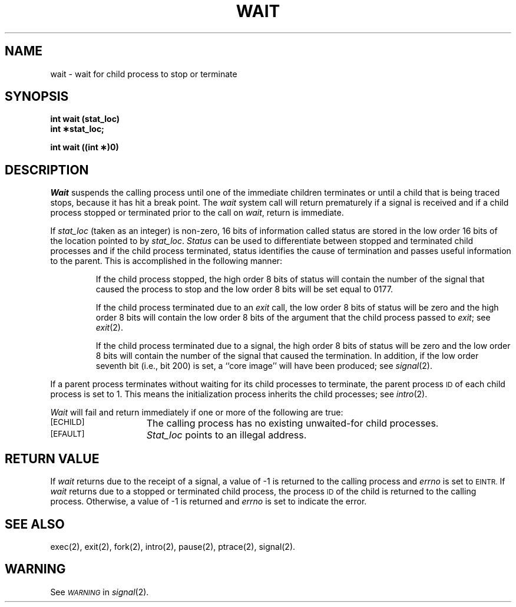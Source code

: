 .TH WAIT 2 
.SH NAME
wait \- wait for child process to stop or terminate
.SH SYNOPSIS
.B int wait (stat_loc)
.br
.B int \(**stat_loc;
.PP
.B int wait ((int \(**)0)
.SH DESCRIPTION
.I Wait\^
suspends the calling process until
one of the immediate children
terminates or until a child that is
being traced stops, because it has hit a break point.
The \f2wait\fR system call will return
prematurely if a signal is received and 
if a child process stopped or terminated prior to the call on
.IR wait ,
return is immediate.
.PP
If
.I stat_loc\^
(taken as an integer) is non-zero, 16 bits of information called status
are stored in the low order 16 bits of the location pointed to by
.IR stat_loc .
.I Status\^
can be used to differentiate between stopped and terminated child processes and
if the child process terminated, status identifies the cause of termination
and passes useful information to the parent. This is accomplished in the
following manner:
.IP
If the child process stopped, the high order 8 bits of status will contain
the number of the signal that caused the process to stop and
the low order 8 bits will be set equal to 0177.
.IP
If the child process terminated due to an
.I exit\^
call, the low order 8 bits of status will be zero and the high order 8 bits
will contain the low order 8 bits of the argument that the child process
passed to
.IR exit ;
see
.IR exit (2).
.IP
If the child process terminated due to a signal, the high order 8 bits
of status will be zero and the low order 8 bits will contain the number of the
signal that caused the termination. In addition, if the low order seventh bit
(i.e., bit 200) is set, a ``core image'' will have been produced; see
.IR signal (2).
.PP
If a parent process terminates without waiting for its child processes
to terminate, the parent process
.SM ID
of each child process is set to 1. This means the initialization process
inherits the child processes; see
.IR intro (2).
.PP
.PP
.I Wait\^
will fail and return immediately if one or more of the following are true:
.TP 15
.SM
\%[ECHILD]
The calling process has no existing unwaited-for child processes.
.TP
.SM
\%[EFAULT]
.I Stat_loc\^
points to an illegal address.
.SH RETURN VALUE
If
.I wait\^
returns due to the receipt of a signal, a value of \-1 is returned
to the calling process and
.I errno\^
is set to
.SM EINTR.
If
.I wait\^
returns due to a stopped or terminated child process, the process
.SM ID
of the child is returned to the calling process.
Otherwise, a value of \-1 is returned and
.I errno\^
is set to indicate the error.
.SH "SEE ALSO"
exec(2), exit(2), fork(2), intro(2), pause(2), ptrace(2), signal(2).
.SH WARNING
See
.SM
.I WARNING\^
in
.IR signal (2).
.\"	@(#)wait.2	6.2 of 9/6/83
